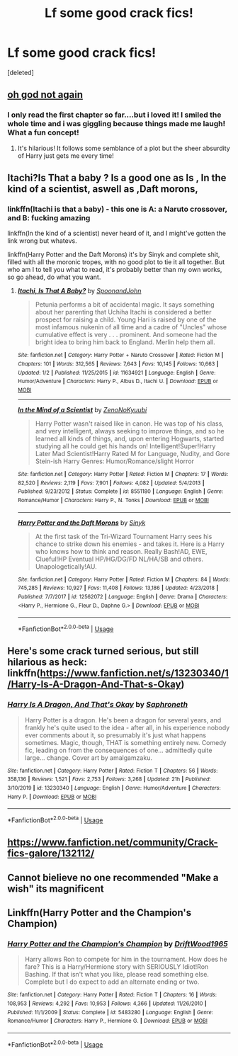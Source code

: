 #+TITLE: Lf some good crack fics!

* Lf some good crack fics!
:PROPERTIES:
:Score: 10
:DateUnix: 1579541814.0
:DateShort: 2020-Jan-20
:FlairText: Request
:END:
[deleted]


** [[https://m.fanfiction.net/s/4536005/1/Oh-God-Not-Again][oh god not again]]
:PROPERTIES:
:Score: 3
:DateUnix: 1579546344.0
:DateShort: 2020-Jan-20
:END:

*** I only read the first chapter so far....but i loved it! I smiled the whole time and i was giggling because things made me laugh! What a fun concept!
:PROPERTIES:
:Author: Tommyg1321
:Score: 2
:DateUnix: 1579547044.0
:DateShort: 2020-Jan-20
:END:

**** It's hilarious! It follows some semblance of a plot but the sheer absurdity of Harry just gets me every time!
:PROPERTIES:
:Score: 1
:DateUnix: 1579644439.0
:DateShort: 2020-Jan-22
:END:


** Itachi?Is That a baby ? Is a good one as Is , In the kind of a scientist, aswell as ,Daft morons,
:PROPERTIES:
:Author: satanicChaos
:Score: 3
:DateUnix: 1579546121.0
:DateShort: 2020-Jan-20
:END:

*** linkffn(Itachi is that a baby) - this one is A: a Naruto crossover, and B: fucking amazing

linkffn(In the kind of a scientist) never heard of it, and I might've gotten the link wrong but whatevs.

linkffn(Harry Potter and the Daft Morons) it's by Sinyk and complete shit, filled with all the moronic tropes, with no good plot to tie it all together. But who am I to tell you what to read, it's probably better than my own works, so go ahead, do what you want.
:PROPERTIES:
:Author: BionicleKid
:Score: 1
:DateUnix: 1579557515.0
:DateShort: 2020-Jan-21
:END:

**** [[https://www.fanfiction.net/s/11634921/1/][*/Itachi, Is That A Baby?/*]] by [[https://www.fanfiction.net/u/7288663/SpoonandJohn][/SpoonandJohn/]]

#+begin_quote
  Petunia performs a bit of accidental magic. It says something about her parenting that Uchiha Itachi is considered a better prospect for raising a child. Young Hari is raised by one of the most infamous nukenin of all time and a cadre of "Uncles" whose cumulative effect is very . . . prominent. And someone had the bright idea to bring him back to England. Merlin help them all.
#+end_quote

^{/Site/:} ^{fanfiction.net} ^{*|*} ^{/Category/:} ^{Harry} ^{Potter} ^{+} ^{Naruto} ^{Crossover} ^{*|*} ^{/Rated/:} ^{Fiction} ^{M} ^{*|*} ^{/Chapters/:} ^{101} ^{*|*} ^{/Words/:} ^{312,565} ^{*|*} ^{/Reviews/:} ^{7,643} ^{*|*} ^{/Favs/:} ^{10,145} ^{*|*} ^{/Follows/:} ^{10,663} ^{*|*} ^{/Updated/:} ^{1/2} ^{*|*} ^{/Published/:} ^{11/25/2015} ^{*|*} ^{/id/:} ^{11634921} ^{*|*} ^{/Language/:} ^{English} ^{*|*} ^{/Genre/:} ^{Humor/Adventure} ^{*|*} ^{/Characters/:} ^{Harry} ^{P.,} ^{Albus} ^{D.,} ^{Itachi} ^{U.} ^{*|*} ^{/Download/:} ^{[[http://www.ff2ebook.com/old/ffn-bot/index.php?id=11634921&source=ff&filetype=epub][EPUB]]} ^{or} ^{[[http://www.ff2ebook.com/old/ffn-bot/index.php?id=11634921&source=ff&filetype=mobi][MOBI]]}

--------------

[[https://www.fanfiction.net/s/8551180/1/][*/In the Mind of a Scientist/*]] by [[https://www.fanfiction.net/u/1345000/ZenoNoKyuubi][/ZenoNoKyuubi/]]

#+begin_quote
  Harry Potter wasn't raised like in canon. He was top of his class, and very intelligent, always seeking to improve things, and so he learned all kinds of things, and, upon entering Hogwarts, started studying all he could get his hands on! Intelligent!Super!Harry Later Mad Scientist!Harry Rated M for Language, Nudity, and Gore Stein-ish Harry Genres: Humor/Romance/slight Horror
#+end_quote

^{/Site/:} ^{fanfiction.net} ^{*|*} ^{/Category/:} ^{Harry} ^{Potter} ^{*|*} ^{/Rated/:} ^{Fiction} ^{M} ^{*|*} ^{/Chapters/:} ^{17} ^{*|*} ^{/Words/:} ^{82,520} ^{*|*} ^{/Reviews/:} ^{2,119} ^{*|*} ^{/Favs/:} ^{7,901} ^{*|*} ^{/Follows/:} ^{4,082} ^{*|*} ^{/Updated/:} ^{5/4/2013} ^{*|*} ^{/Published/:} ^{9/23/2012} ^{*|*} ^{/Status/:} ^{Complete} ^{*|*} ^{/id/:} ^{8551180} ^{*|*} ^{/Language/:} ^{English} ^{*|*} ^{/Genre/:} ^{Romance/Humor} ^{*|*} ^{/Characters/:} ^{Harry} ^{P.,} ^{N.} ^{Tonks} ^{*|*} ^{/Download/:} ^{[[http://www.ff2ebook.com/old/ffn-bot/index.php?id=8551180&source=ff&filetype=epub][EPUB]]} ^{or} ^{[[http://www.ff2ebook.com/old/ffn-bot/index.php?id=8551180&source=ff&filetype=mobi][MOBI]]}

--------------

[[https://www.fanfiction.net/s/12562072/1/][*/Harry Potter and the Daft Morons/*]] by [[https://www.fanfiction.net/u/4329413/Sinyk][/Sinyk/]]

#+begin_quote
  At the first task of the Tri-Wizard Tournament Harry sees his chance to strike down his enemies - and takes it. Here is a Harry who knows how to think and reason. Really Bash!AD, EWE, Clueful!HP Eventual HP/HG/DG/FD NL/HA/SB and others. Unapologetically!AU.
#+end_quote

^{/Site/:} ^{fanfiction.net} ^{*|*} ^{/Category/:} ^{Harry} ^{Potter} ^{*|*} ^{/Rated/:} ^{Fiction} ^{M} ^{*|*} ^{/Chapters/:} ^{84} ^{*|*} ^{/Words/:} ^{745,285} ^{*|*} ^{/Reviews/:} ^{10,927} ^{*|*} ^{/Favs/:} ^{11,408} ^{*|*} ^{/Follows/:} ^{13,186} ^{*|*} ^{/Updated/:} ^{4/23/2018} ^{*|*} ^{/Published/:} ^{7/7/2017} ^{*|*} ^{/id/:} ^{12562072} ^{*|*} ^{/Language/:} ^{English} ^{*|*} ^{/Genre/:} ^{Drama} ^{*|*} ^{/Characters/:} ^{<Harry} ^{P.,} ^{Hermione} ^{G.,} ^{Fleur} ^{D.,} ^{Daphne} ^{G.>} ^{*|*} ^{/Download/:} ^{[[http://www.ff2ebook.com/old/ffn-bot/index.php?id=12562072&source=ff&filetype=epub][EPUB]]} ^{or} ^{[[http://www.ff2ebook.com/old/ffn-bot/index.php?id=12562072&source=ff&filetype=mobi][MOBI]]}

--------------

*FanfictionBot*^{2.0.0-beta} | [[https://github.com/tusing/reddit-ffn-bot/wiki/Usage][Usage]]
:PROPERTIES:
:Author: FanfictionBot
:Score: 1
:DateUnix: 1579557601.0
:DateShort: 2020-Jan-21
:END:


** Here's some crack turned serious, but still hilarious as heck: linkffn([[https://www.fanfiction.net/s/13230340/1/Harry-Is-A-Dragon-And-That-s-Okay]])
:PROPERTIES:
:Author: FavChanger
:Score: 3
:DateUnix: 1579601645.0
:DateShort: 2020-Jan-21
:END:

*** [[https://www.fanfiction.net/s/13230340/1/][*/Harry Is A Dragon, And That's Okay/*]] by [[https://www.fanfiction.net/u/2996114/Saphroneth][/Saphroneth/]]

#+begin_quote
  Harry Potter is a dragon. He's been a dragon for several years, and frankly he's quite used to the idea - after all, in his experience nobody ever comments about it, so presumably it's just what happens sometimes. Magic, though, THAT is something entirely new. Comedy fic, leading on from the consequences of one... admittedly quite large... change. Cover art by amalgamzaku.
#+end_quote

^{/Site/:} ^{fanfiction.net} ^{*|*} ^{/Category/:} ^{Harry} ^{Potter} ^{*|*} ^{/Rated/:} ^{Fiction} ^{T} ^{*|*} ^{/Chapters/:} ^{56} ^{*|*} ^{/Words/:} ^{358,136} ^{*|*} ^{/Reviews/:} ^{1,521} ^{*|*} ^{/Favs/:} ^{2,753} ^{*|*} ^{/Follows/:} ^{3,268} ^{*|*} ^{/Updated/:} ^{21h} ^{*|*} ^{/Published/:} ^{3/10/2019} ^{*|*} ^{/id/:} ^{13230340} ^{*|*} ^{/Language/:} ^{English} ^{*|*} ^{/Genre/:} ^{Humor/Adventure} ^{*|*} ^{/Characters/:} ^{Harry} ^{P.} ^{*|*} ^{/Download/:} ^{[[http://www.ff2ebook.com/old/ffn-bot/index.php?id=13230340&source=ff&filetype=epub][EPUB]]} ^{or} ^{[[http://www.ff2ebook.com/old/ffn-bot/index.php?id=13230340&source=ff&filetype=mobi][MOBI]]}

--------------

*FanfictionBot*^{2.0.0-beta} | [[https://github.com/tusing/reddit-ffn-bot/wiki/Usage][Usage]]
:PROPERTIES:
:Author: FanfictionBot
:Score: 2
:DateUnix: 1579601657.0
:DateShort: 2020-Jan-21
:END:


** [[https://www.fanfiction.net/community/Crack-fics-galore/132112/]]
:PROPERTIES:
:Author: zerkses
:Score: 1
:DateUnix: 1579557602.0
:DateShort: 2020-Jan-21
:END:


** Cannot bielieve no one recommended "Make a wish" its magnificent
:PROPERTIES:
:Author: Tomczakowski
:Score: 1
:DateUnix: 1579589393.0
:DateShort: 2020-Jan-21
:END:


** Linkffn(Harry Potter and the Champion's Champion)
:PROPERTIES:
:Author: rohan62442
:Score: 1
:DateUnix: 1579597669.0
:DateShort: 2020-Jan-21
:END:

*** [[https://www.fanfiction.net/s/5483280/1/][*/Harry Potter and the Champion's Champion/*]] by [[https://www.fanfiction.net/u/2036266/DriftWood1965][/DriftWood1965/]]

#+begin_quote
  Harry allows Ron to compete for him in the tournament. How does he fare? This is a Harry/Hermione story with SERIOUSLY Idiot!Ron Bashing. If that isn't what you like, please read something else. Complete but I do expect to add an alternate ending or two.
#+end_quote

^{/Site/:} ^{fanfiction.net} ^{*|*} ^{/Category/:} ^{Harry} ^{Potter} ^{*|*} ^{/Rated/:} ^{Fiction} ^{T} ^{*|*} ^{/Chapters/:} ^{16} ^{*|*} ^{/Words/:} ^{108,953} ^{*|*} ^{/Reviews/:} ^{4,292} ^{*|*} ^{/Favs/:} ^{10,953} ^{*|*} ^{/Follows/:} ^{4,366} ^{*|*} ^{/Updated/:} ^{11/26/2010} ^{*|*} ^{/Published/:} ^{11/1/2009} ^{*|*} ^{/Status/:} ^{Complete} ^{*|*} ^{/id/:} ^{5483280} ^{*|*} ^{/Language/:} ^{English} ^{*|*} ^{/Genre/:} ^{Romance/Humor} ^{*|*} ^{/Characters/:} ^{Harry} ^{P.,} ^{Hermione} ^{G.} ^{*|*} ^{/Download/:} ^{[[http://www.ff2ebook.com/old/ffn-bot/index.php?id=5483280&source=ff&filetype=epub][EPUB]]} ^{or} ^{[[http://www.ff2ebook.com/old/ffn-bot/index.php?id=5483280&source=ff&filetype=mobi][MOBI]]}

--------------

*FanfictionBot*^{2.0.0-beta} | [[https://github.com/tusing/reddit-ffn-bot/wiki/Usage][Usage]]
:PROPERTIES:
:Author: FanfictionBot
:Score: 2
:DateUnix: 1579597693.0
:DateShort: 2020-Jan-21
:END:
